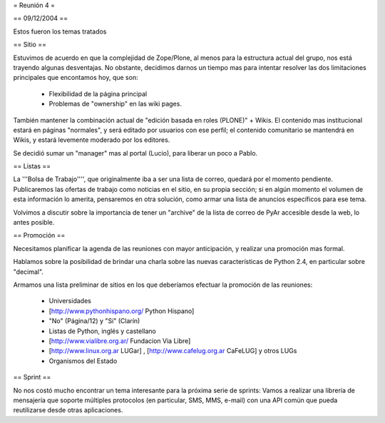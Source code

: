 = Reunión 4 =

== 09/12/2004 ==

Estos fueron los temas tratados

== Sitio ==

Estuvimos de acuerdo en que la complejidad de Zope/Plone, al menos para la estructura actual del grupo, nos está trayendo algunas desventajas. No obstante, decidimos darnos un tiempo mas para intentar resolver las dos limitaciones principales que encontamos hoy, que son:

 * Flexibilidad de la página principal

 * Problemas de "ownership" en las wiki pages.

También mantener la combinación actual de "edición basada en roles (PLONE)" + Wikis. El contenido mas institucional estará en páginas "normales", y será editado por usuarios con ese perfil; el contenido comunitario se mantendrá en Wikis, y estará levemente moderado por los editores.

Se decidió sumar un "manager" mas al portal (Lucio), para liberar un poco a Pablo.


== Listas ==

La '''Bolsa de Trabajo'''', que originalmente iba a ser una lista de correo, quedará por el momento pendiente. Publicaremos las ofertas de trabajo como noticias en el sitio, en su propia sección; si en algún momento el volumen de esta información lo amerita, pensaremos en otra solución, como armar una lista de anuncios específicos para ese tema.

Volvimos a discutir sobre la importancia de tener un "archive" de la lista de correo de PyAr accesible desde la web, lo antes posible.


== Promoción ==

Necesitamos planificar la agenda de las reuniones con mayor anticipación, y realizar una promoción mas formal.

Hablamos sobre la posibilidad de brindar una charla sobre las nuevas características de Python 2.4, en particular sobre "decimal".

Armamos una lista preliminar de sitios en los que deberíamos efectuar la promoción de las reuniones:

 * Universidades

 * [http://www.pythonhispano.org/ Python Hispano]

 * "No" (Página/12) y "Sí" (Clarín)

 * Listas de Python, inglés y castellano

 * [http://www.vialibre.org.ar/ Fundacion Via Libre]

 * [http://www.linux.org.ar LUGar] , [http://www.cafelug.org.ar CaFeLUG] y otros LUGs

 * Organismos del Estado


== Sprint ==

No nos costó mucho encontrar un tema interesante para la próxima serie de sprints: Vamos a realizar una librería de mensajería que soporte múltiples protocolos (en particular, SMS, MMS, e-mail) con una API común que pueda reutilizarse desde otras aplicaciones.
